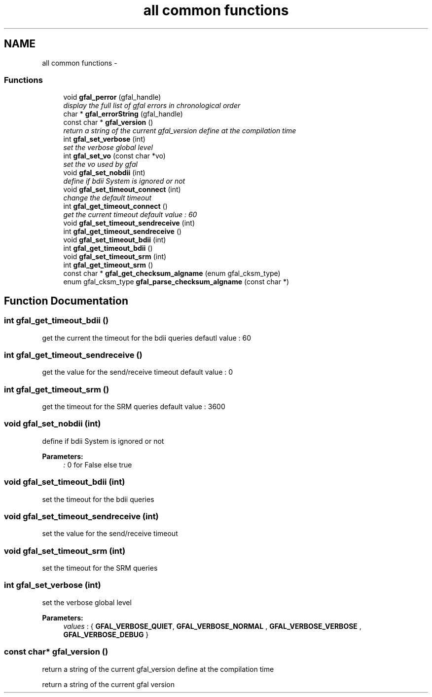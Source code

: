.TH "all common functions" 3 "23 May 2011" "Version 1.90" "CERN org.glite.Gfal" \" -*- nroff -*-
.ad l
.nh
.SH NAME
all common functions \- 
.SS "Functions"

.in +1c
.ti -1c
.RI "void \fBgfal_perror\fP (gfal_handle)"
.br
.RI "\fIdisplay the full list of gfal errors in chronological order \fP"
.ti -1c
.RI "char * \fBgfal_errorString\fP (gfal_handle)"
.br
.ti -1c
.RI "const char * \fBgfal_version\fP ()"
.br
.RI "\fIreturn a string of the current gfal_version define at the compilation time \fP"
.ti -1c
.RI "int \fBgfal_set_verbose\fP (int)"
.br
.RI "\fIset the verbose global level \fP"
.ti -1c
.RI "int \fBgfal_set_vo\fP (const char *vo)"
.br
.RI "\fIset the vo used by gfal \fP"
.ti -1c
.RI "void \fBgfal_set_nobdii\fP (int)"
.br
.RI "\fIdefine if bdii System is ignored or not \fP"
.ti -1c
.RI "void \fBgfal_set_timeout_connect\fP (int)"
.br
.RI "\fIchange the default timeout \fP"
.ti -1c
.RI "int \fBgfal_get_timeout_connect\fP ()"
.br
.RI "\fIget the current timeout default value : 60 \fP"
.ti -1c
.RI "void \fBgfal_set_timeout_sendreceive\fP (int)"
.br
.ti -1c
.RI "int \fBgfal_get_timeout_sendreceive\fP ()"
.br
.ti -1c
.RI "void \fBgfal_set_timeout_bdii\fP (int)"
.br
.ti -1c
.RI "int \fBgfal_get_timeout_bdii\fP ()"
.br
.ti -1c
.RI "void \fBgfal_set_timeout_srm\fP (int)"
.br
.ti -1c
.RI "int \fBgfal_get_timeout_srm\fP ()"
.br
.ti -1c
.RI "const char * \fBgfal_get_checksum_algname\fP (enum gfal_cksm_type)"
.br
.ti -1c
.RI "enum gfal_cksm_type \fBgfal_parse_checksum_algname\fP (const char *)"
.br
.in -1c
.SH "Function Documentation"
.PP 
.SS "int gfal_get_timeout_bdii ()"
.PP
get the current the timeout for the bdii queries defautl value : 60 
.SS "int gfal_get_timeout_sendreceive ()"
.PP
get the value for the send/receive timeout default value : 0 
.SS "int gfal_get_timeout_srm ()"
.PP
get the timeout for the SRM queries default value : 3600 
.SS "void gfal_set_nobdii (int)"
.PP
define if bdii System is ignored or not 
.PP
\fBParameters:\fP
.RS 4
\fI:\fP 0 for False else true 
.RE
.PP

.SS "void gfal_set_timeout_bdii (int)"
.PP
set the timeout for the bdii queries 
.SS "void gfal_set_timeout_sendreceive (int)"
.PP
set the value for the send/receive timeout 
.SS "void gfal_set_timeout_srm (int)"
.PP
set the timeout for the SRM queries 
.SS "int gfal_set_verbose (int)"
.PP
set the verbose global level 
.PP
\fBParameters:\fP
.RS 4
\fIvalues\fP : { \fBGFAL_VERBOSE_QUIET\fP, \fBGFAL_VERBOSE_NORMAL\fP , \fBGFAL_VERBOSE_VERBOSE\fP , \fBGFAL_VERBOSE_DEBUG\fP } 
.RE
.PP

.SS "const char* gfal_version ()"
.PP
return a string of the current gfal_version define at the compilation time 
.PP
return a string of the current gfal version 
